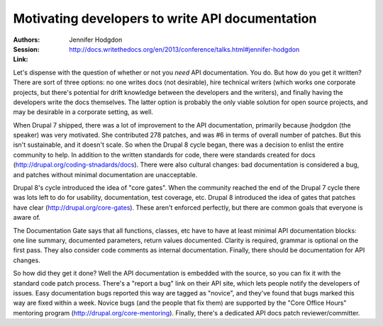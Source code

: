 Motivating developers to write API documentation
================================================

:Authors: Jennifer Hodgdon
:Session: http://docs.writethedocs.org/en/2013/conference/talks.html#jennifer-hodgdon
:Link:

Let's dispense with the question of whether or not you *need* API
documentation. You do. But how do you get it written? There are sort
of three options: no one writes docs (not desirable), hire technical
writers (which works one corporate projects, but there's potential for
drift knowledge between the developers and the writers), and finally
having the developers write the docs themselves. The latter option is
probably the only viable solution for open source projects, and may be
desirable in a corporate setting, as well.

When Drupal 7 shipped, there was a lot of improvement to the API
documentation, primarily because jhodgdon (the speaker) was very
motivated. She contributed 278 patches, and was #6 in terms of overall
number of patches. But this isn't sustainable, and it doesn't scale.
So when the Drupal 8 cycle began, there was a decision to enlist the
entire community to help. In addition to the written standards for
code, there were standards created for docs
(http://drupal.org/coding-stnadards/docs). There were also cultural
changes: bad documentation is considered a bug, and patches without
minimal documentation are unacceptable.

Drupal 8's cycle introduced the idea of "core gates". When the
community reached the end of the Drupal 7 cycle there was lots left to
do for usability, documentation, test coverage, etc. Drupal 8
introduced the idea of gates that patches have clear
(http://drupal.org/core-gates). These aren't enforced perfectly, but
there are common goals that everyone is aware of.

The Documentation Gate says that all functions, classes, etc have to
have at least minimal API documentation blocks: one line summary,
documented parameters, return values documented. Clarity is required,
grammar is optional on the first pass. They also consider code
comments as internal documentation. Finally, there should be
documentation for API changes.

So how did they get it done? Well the API documentation is embedded
with the source, so you can fix it with the standard code patch
process. There's a "report a bug" link on their API site, which lets
people notify the developers of issues. Easy documentation bugs
reported this way are tagged as "novice", and they've found that bugs
marked this way are fixed within a week. Novice bugs (and the people
that fix them) are supported by the "Core Office Hours" mentoring
program (http://drupal.org/core-mentoring). Finally, there's a
dedicated API docs patch reviewer/committer.
